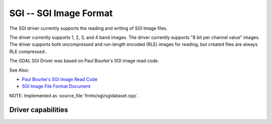 .. _raster.sgi:

================================================================================
SGI -- SGI Image Format
================================================================================

.. shortname:: SGI

.. built_in_by_default::

The SGI driver currently supports the reading and writing of SGI Image
files.

The driver currently supports 1, 2, 3, and 4 band images. The driver
currently supports "8 bit per channel value" images. The driver supports
both uncompressed and run-length encoded (RLE) images for reading, but
created files are always RLE compressed..

The GDAL SGI Driver was based on Paul Bourke's SGI image read code.

See Also:

-  `Paul Bourke's SGI Image Read
   Code <http://astronomy.swin.edu.au/~pbourke/dataformats/sgirgb/>`__
-  `SGI Image File Format
   Document <ftp://ftp.sgi.com/graphics/SGIIMAGESPEC>`__

NOTE: Implemented as :source_file:`frmts/sgi/sgidataset.cpp`.

Driver capabilities
-------------------

.. supports_createcopy::

.. supports_create::

.. supports_virtualio::
